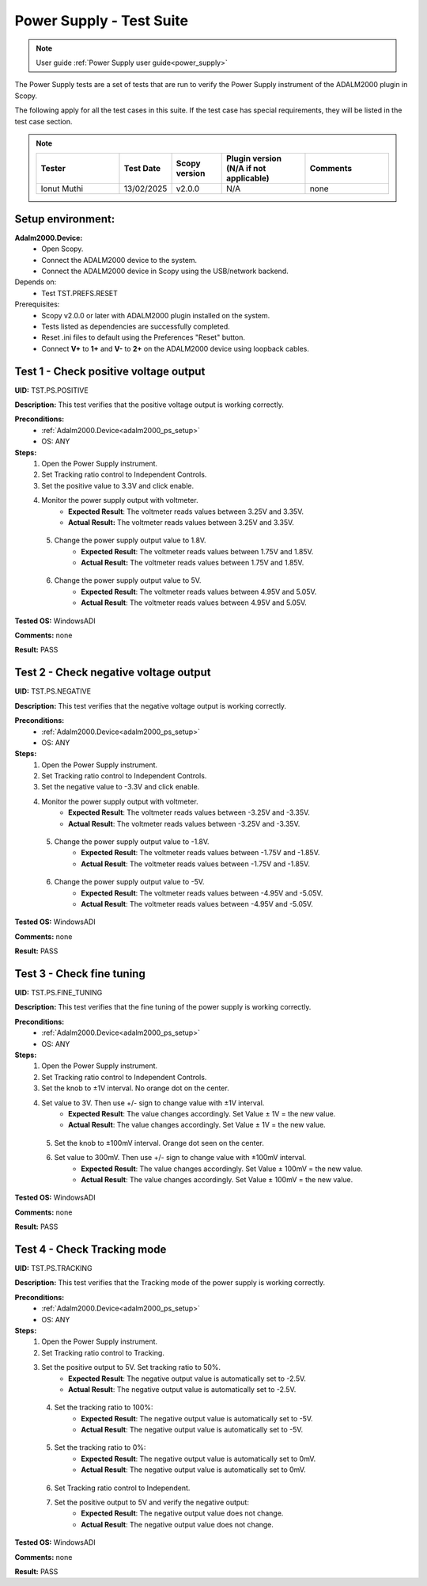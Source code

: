 .. _power_supply_tests:

Power Supply - Test Suite
=========================

.. note::

    User guide :ref:`Power Supply user guide<power_supply>`

The Power Supply tests are a set of tests that are run to verify the Power Supply 
instrument of the ADALM2000 plugin in Scopy.

The following apply for all the test cases in this suite.
If the test case has special requirements, they will be listed in the test case section.


.. note::
    .. list-table:: 
       :widths: 50 30 30 50 50
       :header-rows: 1

       * - Tester
         - Test Date
         - Scopy version
         - Plugin version (N/A if not applicable)
         - Comments
       * - Ionut Muthi
         - 13/02/2025
         - v2.0.0
         - N/A
         - none

Setup environment:
------------------

.. _adalm2000_ps_setup:

**Adalm2000.Device:**
    - Open Scopy.
    - Connect the ADALM2000 device to the system.
    - Connect the ADALM2000 device in Scopy using the USB/network backend.

Depends on:
    - Test TST.PREFS.RESET

Prerequisites:
    - Scopy v2.0.0 or later with ADALM2000 plugin installed on the system.
    - Tests listed as dependencies are successfully completed.
    - Reset .ini files to default using the Preferences "Reset" button.
    - Connect **V+** to **1+** and **V-** to **2+** on the ADALM2000 device
      using loopback cables.

Test 1 - Check positive voltage output
--------------------------------------

.. _TST.PS.POSITIVE:

**UID:** TST.PS.POSITIVE

**Description:** This test verifies that the positive voltage output 
is working correctly.

**Preconditions:**
    - :ref:`Adalm2000.Device<adalm2000_ps_setup>`
    - OS: ANY

**Steps:**
    1. Open the Power Supply instrument.
    2. Set Tracking ratio control to Independent Controls.
    3. Set the positive value to 3.3V and click enable.
    4. Monitor the power supply output with voltmeter.
        - **Expected Result**: The voltmeter reads values between 3.25V and 3.35V.
        - **Actual Result:** The voltmeter reads values between 3.25V and 3.35V.

..
  Actual test result goes here.
..

    5. Change the power supply output value to 1.8V.
        - **Expected Result**: The voltmeter reads values between 1.75V and 1.85V.
        - **Actual Result:** The voltmeter reads values between 1.75V and 1.85V.

..
  Actual test result goes here.
..

    6. Change the power supply output value to 5V.
        - **Expected Result**: The voltmeter reads values between 4.95V and 5.05V.
        - **Actual Result**: The voltmeter reads values between 4.95V and 5.05V.

..
  Actual test result goes here.
..

**Tested OS:** WindowsADI

**Comments:** none

..
  Any comments about the test goes here.

**Result:** PASS

..
  The result of the test goes here (PASS/FAIL).


Test 2 - Check negative voltage output
--------------------------------------

.. _TST.PS.NEGATIVE:

**UID:** TST.PS.NEGATIVE

**Description:** This test verifies that the negative voltage output 
is working correctly.

**Preconditions:**
    - :ref:`Adalm2000.Device<adalm2000_ps_setup>`
    - OS: ANY

**Steps:**
    1. Open the Power Supply instrument.
    2. Set Tracking ratio control to Independent Controls.
    3. Set the negative value to -3.3V and click enable.
    4. Monitor the power supply output with voltmeter.
        - **Expected Result**: The voltmeter reads values between -3.25V and -3.35V.
        - **Actual Result**: The voltmeter reads values between -3.25V and -3.35V.

..
  Actual test result goes here.
..

    5. Change the power supply output value to -1.8V.
        - **Expected Result**: The voltmeter reads values between -1.75V and -1.85V.
        - **Actual Result**: The voltmeter reads values between -1.75V and -1.85V.

..
  Actual test result goes here.
..

    6. Change the power supply output value to -5V.
        - **Expected Result**: The voltmeter reads values between -4.95V and -5.05V.
        - **Actual Result**: The voltmeter reads values between -4.95V and -5.05V.

..
  Actual test result goes here.
..

**Tested OS:** WindowsADI

**Comments:** none

..
  Any comments about the test goes here.

**Result:** PASS

..
  The result of the test goes here (PASS/FAIL).


Test 3 - Check fine tuning
---------------------------

.. _TST.PS.FINE_TUNING:

**UID:** TST.PS.FINE_TUNING

**Description:** This test verifies that the fine tuning of the power supply 
is working correctly.

**Preconditions:**
    - :ref:`Adalm2000.Device<adalm2000_ps_setup>`
    - OS: ANY

**Steps:**
    1. Open the Power Supply instrument.
    2. Set Tracking ratio control to Independent Controls.
    3. Set the knob to ±1V interval. No orange dot on the center.
    4. Set value to 3V. Then use +/- sign to change value with ±1V interval.
        - **Expected Result**: The value changes accordingly. Set Value ± 1V = the new value.
        - **Actual Result**: The value changes accordingly. Set Value ± 1V = the new value.

..
  Actual test result goes here.
..

    5. Set the knob to ±100mV interval. Orange dot seen on the center.
    6. Set value to 300mV. Then use +/- sign to change value with ±100mV interval.
        - **Expected Result**: The value changes accordingly. Set Value ± 100mV = the new value.
        - **Actual Result**: The value changes accordingly. Set Value ± 100mV = the new value.

..
  Actual test result goes here.
..

**Tested OS:** WindowsADI

**Comments:** none

..
  Any comments about the test goes here.

**Result:** PASS

..
  The result of the test goes here (PASS/FAIL).

        
Test 4 - Check Tracking mode
-----------------------------

.. _TST.PS.TRACKING:

**UID:** TST.PS.TRACKING

**Description:** This test verifies that the Tracking mode of the power supply 
is working correctly.

**Preconditions:**
    - :ref:`Adalm2000.Device<adalm2000_ps_setup>`
    - OS: ANY

**Steps:**
    1. Open the Power Supply instrument.
    2. Set Tracking ratio control to Tracking.
    3. Set the positive output to 5V. Set tracking ratio to 50%.
        - **Expected Result**: The negative output value is automatically set to -2.5V.
        - **Actual Result**: The negative output value is automatically set to -2.5V.

..
  Actual test result goes here.
..

    4. Set the tracking ratio to 100%:
        - **Expected Result**: The negative output value is automatically set to -5V.
        - **Actual Result**: The negative output value is automatically set to -5V.

..
  Actual test result goes here.
..

    5. Set the tracking ratio to 0%:
        - **Expected Result**: The negative output value is automatically set to 0mV.
        - **Actual Result**: The negative output value is automatically set to 0mV.

..
  Actual test result goes here.
..

    6. Set Tracking ratio control to Independent.
    7. Set the positive output to 5V and verify the negative output:
        - **Expected Result**: The negative output value does not change.
        - **Actual Result**: The negative output value does not change.

..
  Actual test result goes here.
..

**Tested OS:** WindowsADI

**Comments:** none

..
  Any comments about the test goes here.

**Result:** PASS

..
  The result of the test goes here (PASS/FAIL).

